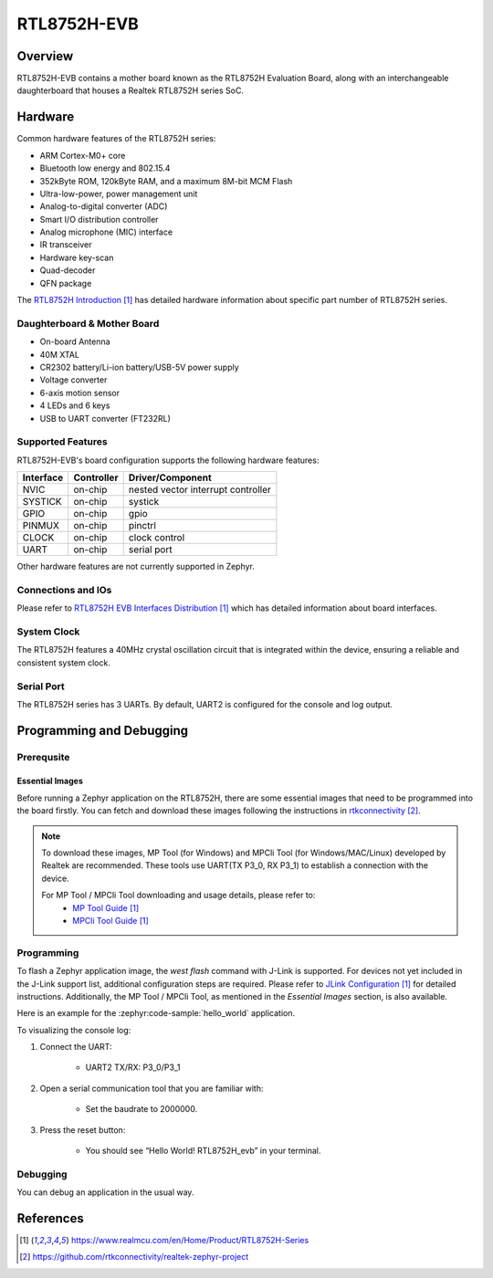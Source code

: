 RTL8752H-EVB
#############

Overview
********
RTL8752H-EVB contains a mother board known as the RTL8752H Evaluation Board, along with an interchangeable daughterboard that houses a Realtek RTL8752H series SoC.

.. image:: img/RTL8752H_EVB_Blocks_Distribution_Diagram-Front.jpg
     :align: center
     :alt: RTL8752H_EVB_Blocks_Distribution_Diagram-Front

Hardware
********

Common hardware features of the RTL8752H series:

- ARM Cortex-M0+ core
- Bluetooth low energy and 802.15.4
- 352kByte ROM, 120kByte RAM, and a maximum 8M-bit MCM Flash
- Ultra-low-power, power management unit
- Analog-to-digital converter (ADC)
- Smart I/O distribution controller
- Analog microphone (MIC) interface
- IR transceiver
- Hardware key-scan
- Quad-decoder
- QFN package

The `RTL8752H Introduction`_ has detailed hardware information about specific part number of RTL8752H series.

Daughterboard & Mother Board
============================

- On-board Antenna
- 40M XTAL
- CR2302 battery/Li-ion battery/USB-5V power supply
- Voltage converter
- 6-axis motion sensor
- 4 LEDs and 6 keys
- USB to UART converter (FT232RL)

Supported Features
==================

RTL8752H-EVB's board configuration supports the following hardware features:

+-----------+------------+-------------------------------------+
| Interface | Controller | Driver/Component                    |
+===========+============+=====================================+
| NVIC      | on-chip    | nested vector interrupt controller  |
+-----------+------------+-------------------------------------+
| SYSTICK   | on-chip    | systick                             |
+-----------+------------+-------------------------------------+
| GPIO      | on-chip    | gpio                                |
+-----------+------------+-------------------------------------+
| PINMUX    | on-chip    | pinctrl                             |
+-----------+------------+-------------------------------------+
| CLOCK     | on-chip    | clock control                       |
+-----------+------------+-------------------------------------+
| UART      | on-chip    | serial port                         |
+-----------+------------+-------------------------------------+

Other hardware features are not currently supported in Zephyr.

Connections and IOs
===================

Please refer to `RTL8752H EVB Interfaces Distribution`_ which has detailed information about board interfaces.

System Clock
============
The RTL8752H features a 40MHz crystal oscillation circuit that is integrated within the device, ensuring a reliable and consistent system clock.

Serial Port
===========

The RTL8752H series has 3 UARTs. By default, UART2 is configured for the console and log output.

Programming and Debugging
*************************

Prerequsite
============

Essential Images
-------------------

Before running a Zephyr application on the RTL8752H, there are some essential images that need to be programmed into the board firstly. You can fetch and download these images following the instructions in `rtkconnectivity`_.

.. note::
   To download these images, MP Tool (for Windows) and MPCli Tool (for Windows/MAC/Linux) developed by Realtek are recommended. These tools use UART(TX P3_0, RX P3_1) to establish a connection with the device.

   For MP Tool / MPCli Tool downloading and usage details, please refer to:
     - `MP Tool Guide`_
     - `MPCli Tool Guide`_

Programming
===========

To flash a Zephyr application image, the `west flash` command with J-Link is supported. For devices not yet included in the J-Link support list, additional configuration steps are required. Please refer to `JLink Configuration`_ for detailed instructions. Additionally, the MP Tool / MPCli Tool, as mentioned in the `Essential Images` section, is also available.

Here is an example for the :zephyr:code-sample:`hello_world` application.

.. zephyr-app-commands::
    :zephyr-app: samples/hello_world
    :board: RTL8752H_evb
    :goals: build flash

To visualizing the console log:

#. Connect the UART:

    - UART2 TX/RX: P3_0/P3_1

#. Open a serial communication tool that you are familiar with:

    - Set the baudrate to 2000000.

#. Press the reset button:

    - You should see “Hello World! RTL8752H_evb” in your terminal.

Debugging
=========

You can debug an application in the usual way.

.. zephyr-app-commands::
   :zephyr-app: samples/hello_world
   :board: RTL8752H_evb
   :maybe-skip-config:
   :goals: debug

References
**********

.. target-notes::

.. _RTL8752H Introduction:
    https://www.realmcu.com/en/Home/Product/RTL8752H-Series

.. _RTL8752H EVB Interfaces Distribution:
    https://www.realmcu.com/en/Home/Product/RTL8752H-Series

.. _MP Tool Guide:
    https://www.realmcu.com/en/Home/Product/RTL8752H-Series

.. _MP Tool Download Example:
    https://www.realmcu.com/en/Home/Product/RTL8752H-Series

.. _MPCli Tool Guide:
    https://www.realmcu.com/en/Home/Product/RTL8752H-Series

.. _rtkconnectivity:
    https://github.com/rtkconnectivity/realtek-zephyr-project

.. _JLink Configuration:
    https://www.realmcu.com/en/Home/Product/RTL8752H-Series